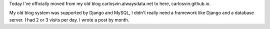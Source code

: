 .. title: My first post using Nikola
.. slug: my-first-post-using-nikola
.. date: 2014/03/15 20:05:55
.. tags: nikola
.. link: 
.. description: My first impressions using Nikola
.. type: text

Today I've officially moved from my old blog carlosvin.alwaysdata.net to here, carlosvin.github.io. 

My old blog system was supported by Django and MySQL, I didn't really need a framework like Django and a database server. I had 2 or 3 visits per day. I wrote a post by month.
